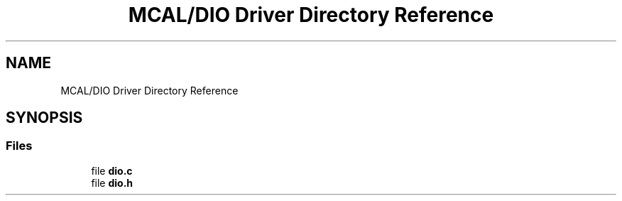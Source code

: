 .TH "MCAL/DIO Driver Directory Reference" 3 "Tue Sep 13 2022" "Trafic Light LED" \" -*- nroff -*-
.ad l
.nh
.SH NAME
MCAL/DIO Driver Directory Reference
.SH SYNOPSIS
.br
.PP
.SS "Files"

.in +1c
.ti -1c
.RI "file \fBdio\&.c\fP"
.br
.ti -1c
.RI "file \fBdio\&.h\fP"
.br
.in -1c
